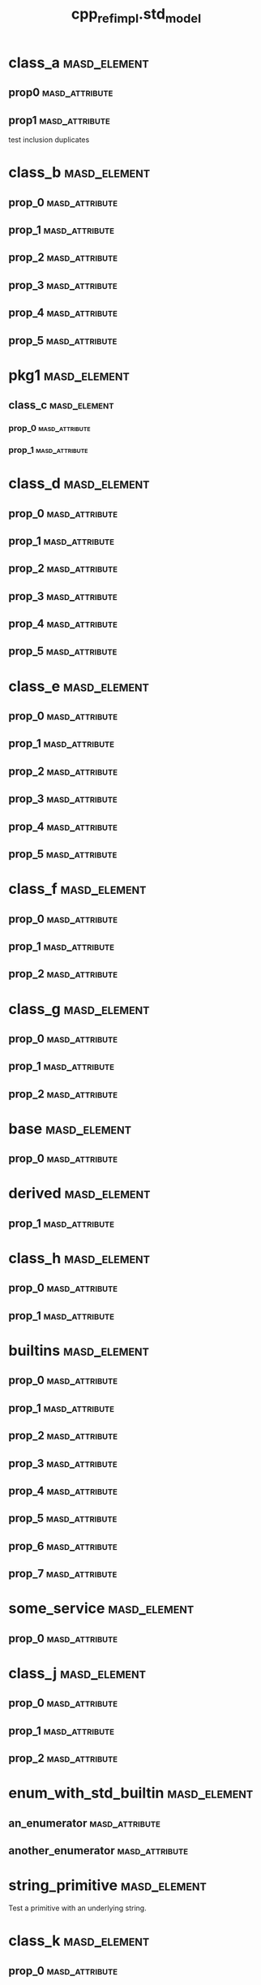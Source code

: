 #+title: cpp_ref_impl.std_model
#+options: <:nil c:nil todo:nil ^:nil d:nil date:nil author:nil
:PROPERTIES:
:masd.codec.dia.comment: true
:masd.codec.model_modules: cpp_ref_impl.std_model
:masd.codec.input_technical_space: cpp
:masd.codec.reference: cpp.builtins
:masd.codec.reference: cpp.std
:masd.codec.reference: cpp.boost
:masd.codec.reference: masd
:masd.codec.reference: cpp_ref_impl.profiles
:masd.physical.delete_extra_files: true
:masd.physical.delete_empty_directories: true
:masd.cpp.enabled: true
:masd.cpp.standard: c++-17
:masd.csharp.enabled: false
:masd.variability.profile: cpp_ref_impl.profiles.base.enable_all_facets
:END:
* class_a                                                      :masd_element:
** prop0                                                     :masd_attribute:
   :PROPERTIES:
   :masd.codec.type: std::string
   :END:
** prop1                                                     :masd_attribute:
   :PROPERTIES:
   :masd.codec.type: std::string
   :END:

test inclusion duplicates

* class_b                                                      :masd_element:
** prop_0                                                    :masd_attribute:
   :PROPERTIES:
   :masd.codec.type: std::vector<std::string>
   :END:
** prop_1                                                    :masd_attribute:
   :PROPERTIES:
   :masd.codec.type: std::vector<class_a>
   :END:
** prop_2                                                    :masd_attribute:
   :PROPERTIES:
   :masd.codec.type: std::vector<pkg1::class_c>
   :END:
** prop_3                                                    :masd_attribute:
   :PROPERTIES:
   :masd.codec.type: std::vector<unsigned int>
   :END:
** prop_4                                                    :masd_attribute:
   :PROPERTIES:
   :masd.codec.type: std::vector<class_a>
   :END:
** prop_5                                                    :masd_attribute:
   :PROPERTIES:
   :masd.codec.type: std::vector<std::vector<unsigned int>>
   :END:
* pkg1                                                         :masd_element:
** class_c                                                     :masd_element:
*** prop_0                                                   :masd_attribute:
    :PROPERTIES:
    :masd.codec.type: int
    :END:
*** prop_1                                                   :masd_attribute:
    :PROPERTIES:
    :masd.codec.type: std::vector<class_a>
    :END:
* class_d                                                      :masd_element:
** prop_0                                                    :masd_attribute:
   :PROPERTIES:
   :masd.codec.type: std::list<std::string>
   :END:
** prop_1                                                    :masd_attribute:
   :PROPERTIES:
   :masd.codec.type: std::list<class_a>
   :END:
** prop_2                                                    :masd_attribute:
   :PROPERTIES:
   :masd.codec.type: std::list<pkg1::class_c>
   :END:
** prop_3                                                    :masd_attribute:
   :PROPERTIES:
   :masd.codec.type: std::list<unsigned int>
   :END:
** prop_4                                                    :masd_attribute:
   :PROPERTIES:
   :masd.codec.type: std::list<class_a>
   :END:
** prop_5                                                    :masd_attribute:
   :PROPERTIES:
   :masd.codec.type: std::list<std::list<unsigned int>>
   :END:
* class_e                                                      :masd_element:
** prop_0                                                    :masd_attribute:
   :PROPERTIES:
   :masd.codec.type: std::deque<std::string>
   :END:
** prop_1                                                    :masd_attribute:
   :PROPERTIES:
   :masd.codec.type: std::deque<class_a>
   :END:
** prop_2                                                    :masd_attribute:
   :PROPERTIES:
   :masd.codec.type: std::deque<pkg1::class_c>
   :END:
** prop_3                                                    :masd_attribute:
   :PROPERTIES:
   :masd.codec.type: std::deque<unsigned int>
   :END:
** prop_4                                                    :masd_attribute:
   :PROPERTIES:
   :masd.codec.type: std::deque<class_a>
   :END:
** prop_5                                                    :masd_attribute:
   :PROPERTIES:
   :masd.codec.type: std::deque<std::deque<unsigned int>>
   :END:
* class_f                                                      :masd_element:
** prop_0                                                    :masd_attribute:
   :PROPERTIES:
   :masd.codec.type: std::unordered_map<std::string,std::string>
   :END:
** prop_1                                                    :masd_attribute:
   :PROPERTIES:
   :masd.codec.type: std::unordered_map<std::string,class_a>
   :END:
** prop_2                                                    :masd_attribute:
   :PROPERTIES:
   :masd.codec.type: std::unordered_map<class_a,pkg1::class_c>
   :END:
* class_g                                                      :masd_element:
** prop_0                                                    :masd_attribute:
   :PROPERTIES:
   :masd.codec.type: std::unordered_map<class_a,std::vector<pkg1::class_c>>
   :END:
** prop_1                                                    :masd_attribute:
   :PROPERTIES:
   :masd.codec.type: std::unordered_map<pkg1::class_c,std::list<class_a>>
   :END:
** prop_2                                                    :masd_attribute:
   :PROPERTIES:
   :masd.codec.type: std::unordered_map<std::string, class_a>
   :END:
* base                                                         :masd_element:
** prop_0                                                    :masd_attribute:
   :PROPERTIES:
   :masd.codec.type: std::vector<std::string>
   :END:
* derived                                                      :masd_element:
  :PROPERTIES:
  :masd.codec.parent: base
  :END:
** prop_1                                                    :masd_attribute:
   :PROPERTIES:
   :masd.codec.type: std::list<pkg1::class_c>
   :END:
* class_h                                                      :masd_element:
** prop_0                                                    :masd_attribute:
   :PROPERTIES:
   :masd.codec.type: std::unordered_set<class_a>
   :END:
** prop_1                                                    :masd_attribute:
   :PROPERTIES:
   :masd.codec.type: std::unordered_set<pkg1::class_c>
   :END:
* builtins                                                     :masd_element:
** prop_0                                                    :masd_attribute:
   :PROPERTIES:
   :masd.codec.type: std::int8_t
   :END:
** prop_1                                                    :masd_attribute:
   :PROPERTIES:
   :masd.codec.type: std::int16_t
   :END:
** prop_2                                                    :masd_attribute:
   :PROPERTIES:
   :masd.codec.type: std::int32_t
   :END:
** prop_3                                                    :masd_attribute:
   :PROPERTIES:
   :masd.codec.type: std::int64_t
   :END:
** prop_4                                                    :masd_attribute:
   :PROPERTIES:
   :masd.codec.type: std::uint8_t
   :END:
** prop_5                                                    :masd_attribute:
   :PROPERTIES:
   :masd.codec.type: std::uint16_t
   :END:
** prop_6                                                    :masd_attribute:
   :PROPERTIES:
   :masd.codec.type: std::uint32_t
   :END:
** prop_7                                                    :masd_attribute:
   :PROPERTIES:
   :masd.codec.type: std::uint64_t
   :END:
* some_service                                                 :masd_element:
  :PROPERTIES:
  :masd.codec.stereotypes: cpp_ref_impl::handcrafted::typeable
  :END:
** prop_0                                                    :masd_attribute:
   :PROPERTIES:
   :masd.codec.type: std::shared_ptr<base>
   :END:
* class_j                                                      :masd_element:
** prop_0                                                    :masd_attribute:
   :PROPERTIES:
   :masd.codec.type: std::pair<int,int>
   :END:
** prop_1                                                    :masd_attribute:
   :PROPERTIES:
   :masd.codec.type: std::pair<std::string,std::string>
   :END:
** prop_2                                                    :masd_attribute:
   :PROPERTIES:
   :masd.codec.type: std::vector<std::pair<std::string,int>>
   :END:
* enum_with_std_builtin                                        :masd_element:
  :PROPERTIES:
  :masd.enumeration.underlying_element: std::int8_t
  :masd.codec.stereotypes: masd::enumeration
  :END:
** an_enumerator                                             :masd_attribute:
** another_enumerator                                        :masd_attribute:
* string_primitive                                             :masd_element:
  :PROPERTIES:
  :masd.primitive.underlying_element: std::string
  :masd.codec.stereotypes: masd::primitive
  :END:

Test a primitive with an underlying string.

* class_k                                                      :masd_element:
** prop_0                                                    :masd_attribute:
   :PROPERTIES:
   :masd.codec.type: string_primitive
   :END:
* registrar                                                    :masd_element:
  :PROPERTIES:
  :masd.codec.stereotypes: masd::serialization::type_registrar
  :END:
* main                                                         :masd_element:
  :PROPERTIES:
  :masd.codec.stereotypes: masd::entry_point, cpp_ref_impl::untypable
  :END:
* CMakeLists                                                   :masd_element:
  :PROPERTIES:
  :masd.codec.stereotypes: masd::build::cmakelists
  :END:
